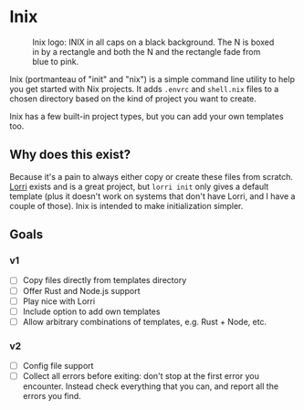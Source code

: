 

* Inix

#+caption: Inix logo: INIX in all caps on a black background. The N is boxed in by a rectangle and both the N and the rectangle fade from blue to pink.
#+name: inix-logo
[[file:inix.svg]]

Inix (portmanteau of "init" and "nix") is a simple command line utility to help you get started with Nix projects. It adds ~.envrc~ and ~shell.nix~ files to a chosen directory based on the kind of project you want to create.

Inix has a few built-in project types, but you can add your own templates too.

** Why does this exist?

Because it's a pain to always either copy or create these files from scratch. [[https://github.com/nix-community/lorri/][Lorri]] exists and is a great project, but ~lorri init~ only gives a default template (plus it doesn't work on systems that don't have Lorri, and I have a couple of those). Inix is intended to make initialization simpler.

** Goals

*** v1

- [ ] Copy files directly from templates directory
- [ ] Offer Rust and Node.js support
- [ ] Play nice with Lorri
- [ ] Include option to add own templates
- [ ] Allow arbitrary combinations of templates, e.g. Rust + Node, etc.

*** v2

- [ ] Config file support
- [ ] Collect all errors before exiting: don't stop at the first error you encounter. Instead check everything that you can, and report all the errors you find.
